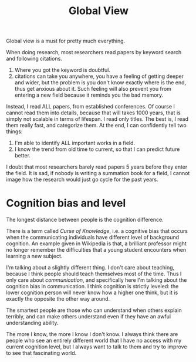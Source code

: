 #+TITLE: Global View

Global view is a must for pretty much everything.

When doing research, most researchers read papers by keyword
search and following citations.
1. Where you got the keyword is doubtful.
2. citations can take you anywhere, you have a feeling of getting
   deeper and wider, but the problem is you don't know exactly where
   is the end, thus get anxious about it. Such feeling will also
   prevent you from entering a new field because it reminds you the
   bad memory.
Instead, I read ALL papers, from established conferences. Of course I
cannot read them into details, because that will takes 1000 years,
that is simply not scalable in terms of lifespan. I read only
titles. The best is, I read them really fast, and categorize them. At
the end, I can confidently tell two things:
1. I'm able to identify ALL important works in a field.
2. I know the trend from old time to current, so that I can predict
   future better.
I doubt that most researchers barely read papers 5 years before they
enter the field. It is sad, if nobody is writing a summation book for
a field, I cannot image how the research would just go cycle for the
past years.

* Cognition bias and level

The longest distance between people is the cognition difference. 

There is a term called /Curse of Knowledge/, i.e. a cognitive bias
that occurs when the communicating individuals have different level of
background cognition.  An example given in Wikipedia is that, a
brilliant professor might no longer remember the difficulties that a
young student encounters when learning a new subject.

I'm talking about a slightly different thing. I don't care about
teaching, because I think people should teach themselves most of the
time. Thus I only care about /communication/, and specifically here
I'm talking about the cognition bias in communication.  I think
cognition is strictly leveled: the lower cognition person will never
know how a higher one think, but it is exactly the opposite the other
way around.

The smartest people are those who can understand when others explain
terribly, and can make others understand even if they have an awful
understanding ability.

The more I know, the more I know I don't know. I always think there
are people who see an entirely different world that I have no access
with my current cognition level, but I always want to talk to them and
try to improve to see that fascinating world.

